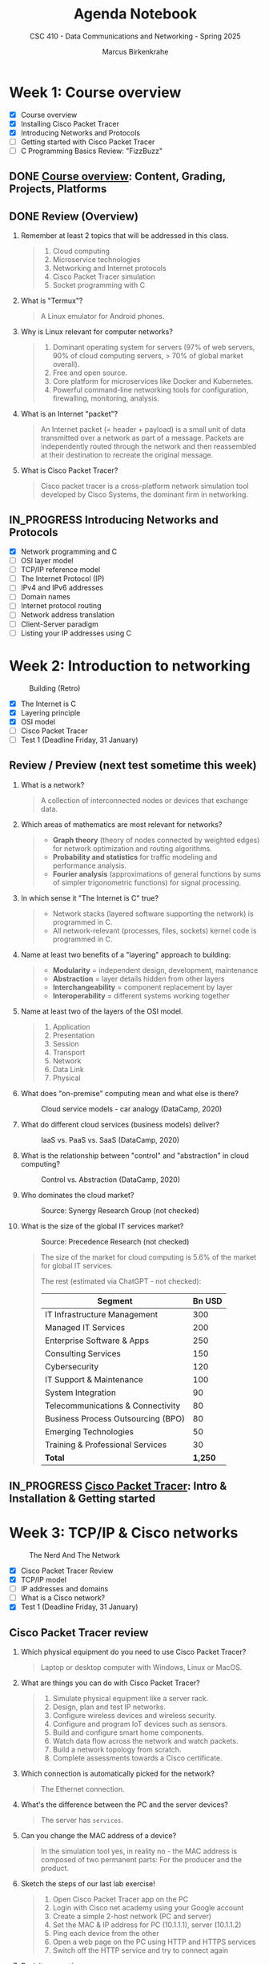 #+title: Agenda Notebook
#+author: Marcus Birkenkrahe
#+subtitle: CSC 410 - Data Communications and Networking - Spring 2025
#+SEQ_TODO: TODO NEXT IN_PROGRESS PRACTICE WAITING | DONE CANCELLED
#+startup: overview hideblocks indent
:PROPERTIES:
:header-args:C:      :main yes :includes <stdio.h> :results output :exports both
:header-args:python: :session *Python* :python python3 :results output :exports both
:header-args:R:      :session *R* :results graphics output file :exports both
:header-args:C++:    :main yes :includes <iostream> :results output :exports both
:END:
* Week 1: Course overview
#+attr_html: :width 400px
[[../img/cover.jpg]]

- [X] Course overview
- [X] Installing Cisco Packet Tracer
- [X] Introducing Networks and Protocols
- [ ] Getting started with Cisco Packet Tracer
- [ ] C Programming Basics Review: "FizzBuzz"

** DONE [[file:1_overview.org][Course overview]]: Content, Grading, Projects, Platforms

** DONE Review (Overview)

1. Remember at least 2 topics that will be addressed in this class.
   #+begin_quote
   1. Cloud computing
   2. Microservice technologies
   3. Networking and Internet protocols
   4. Cisco Packet Tracer simulation
   5. Socket programming with C
   #+end_quote

2. What is "Termux"?
   #+begin_quote
   A Linux emulator for Android phones.
   #+end_quote

3. Why is Linux relevant for computer networks?
   #+begin_quote
   1. Dominant operating system for servers (97% of web servers, 90%
      of cloud computing servers, > 70% of global market overall).
   2. Free and open source.
   3. Core platform for microservices like Docker and Kubernetes.
   4. Powerful command-line networking tools for configuration,
      firewalling, monitoring, analysis.
   #+end_quote

4. What is an Internet "packet"?
   #+begin_quote
   An Internet packet (= header + payload) is a small unit of data
   transmitted over a network as part of a message. Packets are
   independently routed through the network and then reassembled at
   their destination to recreate the original message.
   #+end_quote

5. What is Cisco Packet Tracer?
   #+begin_quote
   Cisco packet tracer is a cross-platform network simulation tool
   developed by Cisco Systems, the dominant firm in networking.
   #+end_quote

** IN_PROGRESS Introducing Networks and Protocols

- [X] Network programming and C
- [ ] OSI layer model
- [ ] TCP/IP reference model
- [ ] The Internet Protocol (IP)
- [ ] IPv4 and IPv6 addresses
- [ ] Domain names
- [ ] Internet protocol routing
- [ ] Network address translation
- [ ] Client-Server paradigm
- [ ] Listing your IP addresses using C

* Week 2: Introduction to networking
#+attr_html: :width 600px:
#+caption: Building (Retro)
[[../img/builder.jpg]]

- [X] The Internet is C
- [X] Layering principle
- [X] OSI model
- [ ] Cisco Packet Tracer
- [ ] Test 1 (Deadline Friday, 31 January)

** Review / Preview (next test sometime this week)

1. What is a network?
   #+begin_quote
   A collection of interconnected nodes or devices that exchange data.
   #+end_quote

2. Which areas of mathematics are most relevant for networks?
   #+begin_quote
   - *Graph theory* (theory of nodes connected by weighted edges) for
     network optimization and routing algorithms.
   - *Probability and statistics* for traffic modeling and performance
     analysis.
   - *Fourier analysis* (approximations of general functions by sums of
     simpler trigonometric functions) for signal processing.
   #+end_quote

3. In which sense it "The Internet is C" true?
   #+begin_quote
   - Network stacks (layered software supporting the network) is
     programmed in C.
   - All network-relevant (processes, files, sockets) kernel code is
     programmed in C.
   #+end_quote

4. Name at least two benefits of a "layering" approach to building:
   #+begin_quote
   - *Modularity* = independent design, development, maintenance
   - *Abstraction* = layer details hidden from other layers
   - *Interchangeability* = component replacement by layer
   - *Interoperability* = different systems working together
   #+end_quote

5. Name at least two of the layers of the OSI model.
   #+begin_quote
   1) Application
   2) Presentation
   3) Session
   4) Transport
   5) Network
   6) Data Link
   7) Physical
   #+end_quote

6. What does "on-premise" computing mean and what else is there?
   #+caption: Cloud service models - car analogy (DataCamp, 2020)
   #+attr_html: :width 600px
   [[../img/services.png]]

   #+begin_comment
   - On-premise: Run infrastructrure (servers), platform (apps),
   and (end-customer) software.

   - Cloud: Outsource infrastructure, platform(s), and software.
   #+end_comment

7. What do different cloud services (business models) deliver?
   #+caption: IaaS vs. PaaS vs. SaaS (DataCamp, 2020)
   #+attr_html: :width 600px
   [[../img/services1.png]]

8. What is the relationship between "control" and "abstraction" in
   cloud computing?
   #+caption: Control vs. Abstraction (DataCamp, 2020)
   #+attr_html: :width 500px
   [[../img/pyramid.png]]

9. Who dominates the cloud market?
   #+attr_html: :width 600px:
   #+caption: Source: Synergy Research Group (not checked)
   [[../img/cloud_market.png]]

10. What is the size of the global IT services market?
    #+attr_html: :width 600px:
    #+caption: Source: Precedence Research (not checked)
    [[../img/it_market.png]]

    #+begin_quote
    The size of the market for cloud computing is 5.6% of the market
    for global IT services.

    The rest (estimated via ChatGPT - not checked):

    | Segment                            | Bn USD |
    |------------------------------------+--------|
    | IT Infrastructure Management       |    300 |
    | Managed IT Services                |    200 |
    | Enterprise Software & Apps         |    250 |
    | Consulting Services                |    150 |
    | Cybersecurity                      |    120 |
    | IT Support & Maintenance           |    100 |
    | System Integration                 |     90 |
    | Telecommunications & Connectivity  |     80 |
    | Business Process Outsourcing (BPO) |     80 |
    | Emerging Technologies              |     50 |
    | Training & Professional Services   |     30 |
    |------------------------------------+--------|
    | *Total*                              |  *1,250* |

    #+end_quote


** IN_PROGRESS [[./2_packettracer.org][Cisco Packet Tracer]]: Intro & Installation & Getting started

* Week 3: TCP/IP & Cisco networks
#+attr_html: :width 600px:
#+caption: The Nerd And The Network
[[../img/nerd.jpg]]

- [X] Cisco Packet Tracer Review
- [X] TCP/IP model
- [ ] IP addresses and domains
- [ ] What is a Cisco network?
- [X] Test 1 (Deadline Friday, 31 January)

** Cisco Packet Tracer review

1. Which physical equipment do you need to use Cisco Packet
   Tracer?
   #+begin_quote
   Laptop or desktop computer with Windows, Linux or MacOS.
   #+end_quote

2. What are things you can do with Cisco Packet Tracer?
   #+begin_quote
   1. Simulate physical equipment like a server rack.
   2. Design, plan and test IP networks.
   3. Configure wireless devices and wireless security.
   4. Configure and program IoT devices such as sensors.
   5. Build and configure smart home components.
   6. Watch data flow across the network and watch packets.
   7. Build a network topology from scratch.
   8. Complete assessments towards a Cisco certificate.
   #+end_quote

3. Which connection is automatically picked for the network?
   #+begin_quote
   The Ethernet connection.
   #+end_quote
4. What's the difference between the PC and the server devices?
   #+begin_quote
   The server has =services=.
   #+end_quote
5. Can you change the MAC address of a device?
   #+begin_quote
   In the simulation tool yes, in reality no - the MAC address is
   composed of two permanent parts: For the producer and the product.
   #+end_quote

6. Sketch the steps of our last lab exercise!
   #+begin_quote
   1) Open Cisco Packet Tracer app on the PC
   2) Login with Cisco net academy using your Google account
   3) Create a simple 2-host network (PC and server)
   4) Set the MAC & IP address for PC (10.1.1.1), server (10.1.1.2)
   5) Ping each device from the other
   6) Open a web page on the PC using HTTP and HTTPS services
   7) Switch off the HTTP service and try to connect again
   #+end_quote

7. Revisit your actions:
   - Open the .pkt file in your app: tinyurl.com/demo-pkt
   - =ping= the server from the PC
   - =ping= the PC from the server
   - Open a web page on the PC using the server
   - Open a web page on the server using the PC


** Projects - sprint review coming soon
#+attr_html: :width 600px:
[[../img/projects.png]]


** Test 1

- Tests are not time limited per attempt
- Only the first attempt is graded
- Subsequent attempts are for drilling (final exam)
- Tests are open book: use all resources that you can find
- Tests were created with the help of ChatGPT
- All course materials used up to now were used
- Test 1 deadline is Friday 31 Jan (max 100%)
- Test 1 is available only until Friday 7 Feb (max 50%)


** DataCamp review: Cloud Computing - Deployment

1. Why is "cloud deployment" an issue and what is it?
   #+begin_quote
   The cloud computing environment can be hacked into.

   Deployment means choosing between a private, a public or a hybrid
   cloud.
   #+end_quote

2. How is Lyon's cloud computing environment deployed?
   #+begin_quote
   The infrastructure is hybrid:
   - Sensitive data (students, grades, personnel) are private
   - Some services are open to the public (Remote Desktop Service)
   #+end_quote

3. What's "cloud bursting"?
   #+begin_quote
   The private cloud is over capacity and resources are temporarily
   moved to the public cloud.
   #+end_quote

4. What's the GDPR? What does it say?
   #+begin_quote
   General Data Protection Regulation in countries of the European
   Union. A major pain in the butt for corporations. Very expensive.

   - Users must give explicit consent to data collection
   - Users must be notified of data breaches
   - Personal information must be anonymized and encrypted
   - Personal data cannot leave EU borders unless protected
   - Violations incur fine of up to 4% of worldwide annual revenue

   In the case of Amazon, that's $22 bn of $574 bn total, or $3 bn of
   the revenue of AWS ($90 bn).
   #+end_quote

5. What are considered "personal data"? Why are they protected?
   #+begin_quote
   - Home address
   - First and last name
   - Email address
   - Location data
   - IP address
   - Racial or ethnic origin
   - Political opinions
   - Sexual orientation
   - Health-related data

   Personal data can identify a person leading to potential identity
   theft with regard to any or all of the categories above.
   #+end_quote

** Review: TCP/IP model

1. Why do we need another model besides the OSI model at all?
   #+begin_quote
   - OSI was theoretical while TCP/IP was developed on real world
     networking needs.
   - OSI only supports wired communication, TCP/IP adds wireless
     communication.
   - TCP/IP was developed and adopted alongside the internet while the
     OSI model remains a conceptual reference.
   #+end_quote

2. What are the four layers of TCP/IP?
   #+begin_quote
   1. *Application*: HTTP, SMTP, FTP protocols and applications.
   2. *Host-to-Host*: TCP and UDP protocols for data management.
   3. *Internet:* Packet addressing and routing (IP address)
   4. *Network access:* Physical connection/data framing (MAC address).
   #+end_quote

3. Remember one Linux command at each level of the TCP/IP model?
   #+begin_src bash :results output :exports both
     arp -n # network: mapping IP to MAC addresses
     hostname -I # internet: IP address of your PC
     netstat -tul | head -n 10 # host-to-host: TCP and UDP connections
     wget -O ../src/init.el tinyurl.com/lyon-emacs
     file ../src/init.el
   #+end_src

   #+RESULTS:
   #+begin_example
   Address                  HWtype  HWaddress           Flags Mask            Iface
   192.168.160.107                  (incomplete)                              wlp0s20f3
   192.168.168.10           ether   00:1a:1e:04:05:f0   C                     wlp0s20f3
   192.168.160.1            ether   70:6b:b9:9a:45:fe   C                     wlp0s20f3
   192.168.168.25
   Active Internet connections (only servers)
   Proto Recv-Q Send-Q Local Address           Foreign Address         State
   tcp        0      0 localhost:ipp           0.0.0.0:*               LISTEN
   tcp        0      0 localhost:domain        0.0.0.0:*               LISTEN
   tcp6       0      0 [::]:1716               [::]:*                  LISTEN
   tcp6       0      0 ip6-localhost:ipp       [::]:*                  LISTEN
   udp        0      0 localhost:domain        0.0.0.0:*
   udp        0      0 0.0.0.0:mdns            0.0.0.0:*
   udp        0      0 0.0.0.0:56340           0.0.0.0:*
   udp6       0      0 [::]:1716               [::]:*
   ../src/init.el: Lisp/Scheme program, ASCII text, with CRLF line terminators
   #+end_example

   On my computer at home:
   #+begin_example
   Address                  HWtype  HWaddress           Flags Mask            Iface
   192.168.1.254            ether   6c:4b:b4:6d:65:21   C                     enp4s0
   192.168.68.52            ether   ae:4b:fd:96:36:90   C                     wlo1
   192.168.68.1             ether   60:83:e7:71:cb:50   C                     wlo1
   192.168.68.53                    (incomplete)                              wlo1
   192.168.1.250 192.168.68.54 2600:1702:4ba0:4b0::49 2600:1702:4ba0:4b0:1028:b5ef:db96:7a53 2600:1702:4ba0:4b0:952e:b307:998b:9078
   Active Internet connections (only servers)
   Proto Recv-Q Send-Q Local Address           Foreign Address         State
   tcp        0      0 localhost:ipp           0.0.0.0:*               LISTEN
   tcp        0      0 localhost:domain        0.0.0.0:*               LISTEN
   tcp6       0      0 [::]:60000              [::]:*                  LISTEN
   tcp6       0      0 localhost:ipp           [::]:*                  LISTEN
   tcp6       0      0 [::]:1716               [::]:*                  LISTEN
   udp        0      0 mdns.mcast.net:mdns     0.0.0.0:*
   udp        0      0 mdns.mcast.net:mdns     0.0.0.0:*
   udp        0      0 mdns.mcast.net:mdns     0.0.0.0:*
   ../src/init.el: Lisp/Scheme program, ASCII text, with CRLF line terminators
   #+end_example

* Week 4: Python web server, IP addresses
#+attr_html: :width 600px: 
[[../img/subnets.png]]

- [X] Missing tests? Complete this week for 50%
- [X] Review of *Data Encapsulation*
- [X] Practice exercise: Python web server
- [ ] DataCamp review: Understanding cloud computing
- [ ] Continue with IP addresses and subnets
- [ ] Home assignment: Build a Cisco network

** Review - Data Encapsulation

Check if you can answer these questions and attach a command-line
application, an image, or some other code to the relevant step.

1. What is data encapsulation in networking? Why is it important?
   #+begin_quote
   Data encapsulation is the process of wrapping data (e.g. text) with
   protocol-specific meta data (headers and footers) as it moves
   through the TCP/IP network stack.

   Data encapsulation allows modular communication, ensuring that
   higher layers (e.g., web applications) do not need to manage
   lower-level details (e.g., TCP, IP, Ethernet).
   #+end_quote
   #+attr_html: :width 200px:
   [[../img/ip_to_ethernet.png]]

2. Give a step by step data encapsulation breakdown for a web request
   by TCP/IP layer.
   #+begin_quote
   | *LAYER*             | *ENCAPSULATION*                                               |
   |-------------------+-------------------------------------------------------------|
   | Application Layer | A HTTP request is generated by the web browser              |
   | Transport Layer   | TCP segments add sequence numbers and reliability checks    |
   | Network Layer     | Segment is wrapped in an IP packet with destination address |
   | Data Link Layer   | Packet is encapsulated in Ethernet frame with MAC address   |
   | Physical Layer    | Frame is converted into signals for transmission            |
   #+end_quote

3. Why can't a web browser directly send an HTML file over the
   network?
   #+begin_quote
   The web browser cannot send an HTML file directly because the
   network requires structure communication protocols: 
   - HTML content must be included in a HTTP response
   - HTTP response must be encapsulated in a TCP segment
   - TCP segment must be wrapped inside an IP packet
   - IP packet must be placed in an Ethernet frame for transmission.
   #+end_quote
   #+begin_example
   HTTP/1.1 200 OK
   Date: Fri, 17 Jan 2025 10:00:00 GMT
   Content-Type: text/html; charset=UTF-8
   Content-Length: 1234
   Connection: keep-alive
   Server: Apache/2.4.54 (Unix)
   #+end_example

4. What role does TCP play in the encapsulation process when
   transmitting a web page?
   #+begin_quote
   TCP (Transmission Control Protocol) ensures that the HTTP response
   (which contains the HTML page) is reliably delivered. It segments
   large data into smaller chunks, ensures in-order delivery,
   retransmits lost packets, and manages congestion. The TCP segment
   is then passed down to the IP layer for addressing and routing.
   #+end_quote
   #+attr_html: :width 700px: 
   [[../img/socket.svg]]

5. How does a router handle an encapsulated HTTP response as it
   forwards it to the destination?
   #+begin_quote
   The router checks the IP packet's destination address and
   determines the nex best hop. It forwards the packet based on
   routing tables, strips the previous Ethernet frame and encapsulates
   the IP packet in a new frame for the next network segment.
   #+end_quote
   #+begin_src bash :results output :exports both
   traceroute lyon.edu
   #+end_src

6. How can you observe real-time data encapsulation happening on your
   network? What is a condition to do this?
   #+begin_quote
   You can use tools like =tcpdump= or Wireshark (=tshark=) to capture
   packets in real-time. Running =sudo tcpdump -i eth0 -vv= allows you
   to see Ethernet frames, IP packets, and TCP segments, revealing the
   encapsulated layers as data moves through the network. 

   A condition to do this is that you have =sudo= rights because the
   information could easily be used to design an efficient network
   attack.
   #+end_quote
   #+begin_src bash :results output :exports both
   ip link show
   nmcli device status
   # sudo tcpdump -i [device] -vv -X
   #+end_src



** Review: Python web server

We're going to review the content first, and then we'll look at the
exercise again. 

1. What was the exercise about?
   #+begin_quote
   - Starting a web server, using it, shutting it down.
   - Exploring the =localhost= destination address.
   - Understanding how to use ports with web requests.
   - Finding stuff out by yourself instead of being told everything.
   #+end_quote
   
2. What exactly does a web server do?
   #+begin_quote
   The web server listens for incoming HTTP requests on a specific
   port and responds by serving files or handling requests. In this
   case, the Python HTTP server serves files from the specified
   directory to clients like web browsers.
   #+end_quote

3. What function does =curl= have?
   #+begin_quote
   The =curl= command is a /client/ of the server - it makes an HTTP
   request that the server fulfils.
   #+end_quote

4. What exactly is the port number?  
   #+begin_quote
   The port number is a specific communication endpoint on a computer
   that allows network services to operate. It helps direct internet
   traffic to the correct application. For example, in
   =http://localhost:8080=, port =8080= is where the web server listens
   for requests.
   #+end_quote

5. What were the implications of using a different port number?
   #+begin_quote
   Requests on a different port than the one specified when the server
   was started are not fulfilled. A new server that listens on that
   port must be started.
   #+end_quote

6. What are the implications of repeating the =python3= command?
   #+begin_quote
   You get an "address already in use" error. To use the same port,
   you have to shut the server down, or you must change the port.
   #+end_quote

7. Could this web server be used from outside of the computer?
   #+begin_quote
   By default, the Python HTTP server listens on =localhost=, meaning it
   can only be accessed from the same computer. However, if started
   with =python3 -m http.server 8080 --bind 0.0.0.0=, it would be
   accessible from other devices on the same network (now it is bound
   to the default gateway). To make it accessible over the internet,
   additional steps like firewall configuration and port forwarding
   would be needed.
   #+end_quote

8. How can the web server be shut down?
   #+begin_quote
   You can kill the terminal where it was started, or you can shut it
   down explicitly using the =PID=, the process number, which you get
   with =ps=. You can then =kill= the process. Or you can use =pkill= on
   (part of) the process name.
   #+end_quote

9. What is a daemon? What is an example?
   #+begin_quote
   A daemon is a service program that sits in the background listening
   to requests related to a persistent process. When a request is
   made, the daemon wakes the process. A daemon cannot be communicated
   with directly (except that it can be started, shut down, and asked
   for a status).

   An example is =systemd=, a daemon that initializes the system and
   manages other daemons.
   #+end_quote

10. Does the Python web server =http.server= have a daemon?
    #+begin_quote
    No it does not because it is not a persistent system service. It
    can be put in the background itself with =&= but it ends when the
    terminal session ends or when the process is killed.
    #+end_quote


** Practice: Python web server

Download and complete: [[https://tinyurl.com/3-networks-practice-org][tinyurl.com/3-networks-practice-org]]

Upload your solution to Canvas before we discuss it.

1. Find out if your =localhost= is active.
2. Start a simple web server (=python3=) and retrieve data using (=curl=).
3. Find out which IP address corresponds to =localhost=.
4. Find out what happens if you change the port number
5. Change the directory information served by the server.
6. Shut down the web server(s).


** Test 2 coming up (stuff from the last week)

- Remember that Test 1 will only be open until tonight!


** Home assignment: Build a Cisco network

*How?* You need to install Cisco Packet Tracer on your PC unless you
want to have to come to the lab in Lyon 104. Ask for help if needed.

*Why?* This is a review of the short packet tracer demo from week 1, and
a preparation for looking at Cisco network switches, MAC address
tables, and the ARP protocol used to map IP addresses to a MAC
address.

*What?* Build the following network in Cisco Packet Tracer, test it and
upload the =.pkt= file to Canvas (Deadline: Monday 10 February, 11 am).

Demo: How to switch off automatic labeling and create notes.

#+attr_html: :width 400px: 
[[../img/pt_network.png]]

*Requires:*
1) Creating network hosts
2) Setting static IP addresses, subnet masks, MAC addresses
3) Testing the network with your own "hello world" HTML file
5) Saving the network configuration and upload to Canvas


** DataCamp review: Cloud Providers and Case Studies

1. Which cloud provider has the largest market share as of the lesson?
   Do you still remember what this means in terms of revenue?

   #+BEGIN_QUOTE
   Amazon Web Services (AWS) holds the largest market share at 31%,
   followed by Microsoft Azure at 24% and Google Cloud at 11%.

   AWS revenue is $90 bn while Amazon's total revenue is $574 bn (15%)
   #+END_QUOTE

2. What is a key advantage of Microsoft Azure in the cloud market?

   #+BEGIN_QUOTE
   Azure benefits from strong integration with Microsoft products
   (customer "lock-in"), making it a top-of-mind choice for
   enterprises already using Microsoft services (such as: MS Windows,
   MS Office, MS SQL server).
   #+END_QUOTE

3. What cloud service does Amazon SageMaker provide? How long would it
   take to learn how to use it (for someone new to ML)?

   #+BEGIN_QUOTE
   Amazon SageMaker is a cloud machine learning platform that helps
   "organizations streamline machine learning processes".

   ChatGPT breaks the training down and estimates 4-8 weeks for
   someone who is new to Machine Learning. Sounds like a summer job!

   If you have 4-8 weeks, better work through an ML book (with code).
   #+END_QUOTE

4. Which Google Cloud service is specifically designed for data
   warehousing? How long would it take to learn?

   #+BEGIN_QUOTE
   BigQuery is Google Cloud's data warehousing service, designed for
   large-scale data analytics - uses SQL.

   ChatGPT estimates that a total beginner (no SQL, data warehousing
   or Google Cloud knowledge) needs 4-6 weeks to learn to use it.
   #+END_QUOTE

5. In the AWS case study, what improvement did NerdWallet experience
   after adopting Amazon SageMaker? What questions would you have?

   #+BEGIN_QUOTE
   NerdWallet used Amazon SageMaker to significantly reduce *training
   times* to days and cut *costs* by 75%, "modernizing their data science
   practices".

   Important questions: What company is this? What's their business?
   How long did it take them? How long was the case study?
   #+END_QUOTE

6. What could be the case against cloud computing?

   #+begin_quote
   Chapters of the "CIO" article of the same title (2009):
   - Migrating apps (cost, knowledge, skills)
   - Managing risk (loss of data, loss of control)
   - Meeting SLAs (Service Level Agreements)
   - TCO (Total Cost of Ownership)
   #+end_quote

* Week 5: Switches, address resolution
#+attr_html: :width 400px: 
[[../img/monks.png]]

- [X] *Lab*: Anatomy of a switch and the IOS-XE shell
- [X] *Lab*: Address Resolution with ARP (simulation)
- [X] *Lecture*: Broadcasting across a Cisco network
  
** Project proposal submissions

- Everybody submitted on time (never happened before)
- You should add your project to the Canvas pages
- You should put your submission into GDrive
- You should submit the URL to Canvas (1 per team)

** Review: The ol' switcheroo

1. What do you know about the network switch?
   #+begin_quote
   - It connects network hosts "intelligently" (not a hub)
   - It runs a stripped down version of Linux with a CLI.
   - The CLI has three access levels: user, privilege, configure.
   - The CLI has auto-completion (Type =sh=)
   #+end_quote

2. How can you see which commands the CLI has?
   #+begin_quote
   Type =?= at any level of access.
   #+end_quote

3. What's the name of the switch?
   #+begin_quote
   You can give it any name you like with the =hostname= command.
   #+end_quote

4. Why does it take so long for the switch to start?
   #+begin_quote
   It has to boot the Linux OS! (IOS XE)
   #+end_quote

5. How can you change the name of the switch?
   #+begin_quote
   On the CLI. You have to =enable= privileged user level, then enter
   =config terminal= mode, then you can set =hostname= to anything you
   like.
   #+end_quote

6. What does the switch know when it first wakes up?
   #+begin_quote
   The switch only knows its name and which =interface= it is connected
   to. You can see that with =show ip interface brief=.
   #+end_quote

7. Does the switch know anything about other physical devices?
   #+begin_quote
   No. You can see that with =show mac address-table=. 
   #+end_quote

8. Does the switch know anything about the network at all?
   #+begin_quote
   Yes! It knows the IP addresses of other hosts, which you can check
   with =ping=.
   #+end_quote

9. How can the switch learn more about the network? How do we know?
   #+begin_quote
   When you =ping= hosts from other hosts, or when you open applications
   that require a network connection (e.g. HTTP request), the MAC
   address table is populated.
   #+end_quote

10. Does the switch have an IP address?
    #+begin_quote
    No - a layer 2 (host-to-host) switch does not need one. A Layer 3
    (network) switch is a router and needs an IP address (more later).
    #+end_quote

** Review: Playing the ARP
#+attr_html: :width 400px:
[[../img/harp.jpg]]

1. Do all networked devices need MAC addresses?
   #+begin_quote
   No. MAC addresses are used to identify multiple devices on a single
   (switched) network, usually connected via Ethernet. When devices
   are directly connected (e.g. via serial cable) there is no need for
   a MAC address.
   #+end_quote

2. What does ARP stand for and what does it do?
   #+begin_quote
   The Address Resolution Protocol is a network protocol used to map
   an IP address to a corresponding MAC address in a local network. 
   #+end_quote

3. At which level of the network model does ARP operate?
   #+begin_quote
   ARP operates at the data link layer (layer 2) of the OSI model but
   interacts with the network layer (layer 3).
   #+end_quote

4. How exactly does ARP operate?
   #+begin_quote
   When a device wants to send data to another device on the same
   network:
   1) it checks its ARP table (storing IP-to-MAC mappings)
   2) if it doesn't find the destination IP address, it broadcasts an
      ARP request on the network
   3) The device with the matching IP address responds with an ARP
      reply and provides its MAC address
   4) The sender updates its ARP table and sends the data.

   An ARP request is a raw Ethernet frame with an ARP packet inside,
   realized as a raw (direct access) socket whose header must be
   constructed manually.
   #+end_quote

5. What could go wrong with this in terms of security?
   #+begin_quote
   ARP does not have built-in authenticication - attackers can send
   fake ARP replies to associate their MAC address with another
   device's IP: this is the so-called "Man-in-the-Middle" attack.
   #+end_quote

6. What exactly then is a "network protocol"?
   #+begin_quote
   A network protocol is a set of rules and conventions that define
   how data is formatted, addressed, transmitted, how errors are
   detected and handled, and how devices establish and terminate
   communication.
   #+end_quote

7. How can you see the ARP table?
   #+begin_quote
   To see the ARP table for a specific device, enter =arp -a= on the
   Windows shell (need admin rights), or on the PowerShell, or on
   Linux use =ip neigh show=.
   #+end_quote

8. Where is the ARP table located?
   #+begin_quote
   ARP tables are local to each machine. When a device needs to
   communicate, it resolves MAC addresses via ARP request and stores
   the result in its own ARP table.
   #+end_quote

9. How can I see the ARP table on a Linux shell?
   #+begin_src bash :results output :exports both
   ip neigh show
   #+end_src

   On my machine at home:
   #+begin_example
   : 192.168.1.254 dev enp4s0 lladdr 6c:4b:b4:6d:65:21 REACHABLE
   : 192.168.68.51 dev wlo1 lladdr ae:4b:fd:96:36:90 REACHABLE
   : 192.168.68.53 dev wlo1 lladdr 78:80:38:cc:71:98 REACHABLE
   : 192.168.68.1 dev wlo1 lladdr 60:83:e7:71:cb:50 STALE
   : 2600:1702:4ba0:4b0::1 dev enp4s0 lladdr 6c:4b:b4:6d:65:21 router STALE
   : fe80::6e4b:b4ff:fe6d:6521 dev enp4s0 lladdr 6c:4b:b4:6d:65:21 router REACHABLE
   #+end_example

10. Can you write a program to see the ARP table?
    #+begin_src C :results output
     #include <stdio.h>
     #include <stdlib.h>

     #define ARP_TABLE "/proc/net/arp" // standard Linux location

     int main() {
       FILE *file = fopen(ARP_TABLE, "r");
       if (!file) {
         perror("Failed to open ARP table");
         return 1;
       }

       char line[256];

       // Read and print the ARP table header
       if (fgets(line, sizeof(line), file)) {
         printf("ARP Table:\n%s", line);
       }

       // Read and print each ARP entry
       while (fgets(line, sizeof(line), file)) {
         printf("%s", line);
       }

       fclose(file);
       return 0;
     }
   #+end_src

   #+RESULTS:
   : ARP Table:
   : IP address       HW type     Flags       HW address            Mask     Device
   : 10.1.4.1         0x1         0x2         d4:77:98:f0:d9:7f     *        wlp0s20f3
   : 10.1.4.3         0x1         0x2         a4:10:b6:b1:42:9f     *        wlp0s20f3

   On my machine at home:
   #+begin_example
   : ARP Table:
   : IP address       HW type     Flags       HW address            Mask     Device
   : 192.168.1.254    0x1         0x2         6c:4b:b4:6d:65:21     *        enp4s0
   : 192.168.68.51    0x1         0x2         ae:4b:fd:96:36:90     *        wlo1
   : 192.168.68.53    0x1         0x2         78:80:38:cc:71:98     *        wlo1
   : 192.168.68.1     0x1         0x2         60:83:e7:71:cb:50     *        wlo1
   #+end_example

* Week 6: Subnets and domains

*Home assignments all due by Friday 21 February:*
- [X] *Test*: Switches, Address resolution (40 questions - 60')
- [X] *Assignment*: Exploaring ARP and MAC address learning (30')
- [X] *Assignment*: Simulating ARP and HTTP events (30')

*Projects:*
- [X] Feedback on your proposals will be forthcoming this week.
- [X] There is no reason not to keep working on the project!
- [X] Next sprint review assignment is published ([[https://lyon.instructure.com/courses/3114/assignments/41958][Canvas]])

*Planning:*

- [X] *Lecture*: Subnets, domains, routing
- [ ] *Tests & Assignments*: Removing only 1 point per late day now.
- [ ] Ports, client-server, sockets

** TODO Review: Domains

1. Explain the term "IPv4"!
   #+begin_quote
   IPv4 stands for "Internet Protocol version 4", a way to write
   Internet addresses using 32 bits or 4 numbers of 8-bit length.
   #+end_quote

2. What is the smallest, and what is the largest IPv4 address?
   #+begin_quote
   Smallest: ~0.0.0.0~ to ~255.255.255.255~ (in decimals)
   #+end_quote

3. What is another name for the smallest IPv4 address?
   #+begin_quote
   The default gateway or default route.
   #+end_quote

4. What's special about the address ~127.0.0.1~?
   #+begin_src bash :results output :exports both
     ip address show | grep 127.0.0.1
   #+end_src

   #+RESULTS:
   :     inet 127.0.0.1/8 scope host lo

5. What does the ~/24~ after the IP address mean?
   #+begin_quote
   ~/24~ is the subnet mask in CIDR (Classless Inter-Domain Routing)
   notation. It means that the first 24 bits of the IP address are
   used for the network portion, leaving the remaining 8 bits for host
   addresses.

   Example ~192.168.1.0/24~:
   - network portion: ~192.168.1.~
   - hosts: ~0-255~
   #+end_quote

6. What is the long form of ~127.0.0.1/8~?
   #+begin_quote
   The first 8 bits (first section) is the network portion, and the
   remaining 24 bits (3 sections) are for host addresses. The long
   form (in decimal) is therefore: 127.0.0.1/255.0.0.0.
   #+end_quote

7. How many hosts can a =/18= subnet domain have?
   #+begin_quote
   1) Number of host bits: 32 - 18 = 14
   2) Total host addresses: 2^14 = 16,384
   3) Total usable hosts (excluding .0 and .1) = 16,382
   #+end_quote

8. How can you convert decimal 255 to binary using the command-line?
   #+begin_src bash :results output :exports both
     echo 'obase=2; ibase=10; 255' | bc
   #+end_src

   #+RESULTS:
   : 11111111

9. What is the routing table and how can you see it on Linux?
   #+begin_quote
   A routing table is a table stored in a router (or host) that
   contains rules for directing network traffic. It lists:
   - destination networks
   - next-hop gateway
   - interface to forward packets through
   #+end_quote
   #+begin_src bash :results output :exports both
     ip route show 
   #+end_src
   #+begin_src bash :results output :exports both
     netstat -r
   #+end_src
   Example:
   #+begin_example
   $ ip route show
   default via 192.168.1.1 dev eth0 proto dhcp metric 100
   192.168.1.0/24 dev eth0 proto kernel scope link src 192.168.1.100
   10.0.0.0/8 via 192.168.1.254 dev eth0
   #+end_example
   #+begin_quote
   *Default route: ~default via 192.168.1.1 dev eth0 proto dhcp metric 100~
   1) default route is via ~192.168.1.1~ (router IP on the LAN)
   2) Uses Ethernet (~eth0~) interface
   3) Route was assigned via ~dhcp~ (Dynamic Host Configuration
      Protocol)
   4) =metric= indicates the cost or priority of a route (low=preferred)

   *Local network route:* 
   ~192.168.1.0/24 dev eth0 proto kernel scope link src 192.168.1.100~
   1) Directly connected network (private address range).
   2) Traffic for the subnet goes through =eth0= (Ethernet cable)
   3) =proto kernel=: OS kernel adds address when interface is up
   4) =scope link=: a directly reachable network
   5) =src 192.168.1.100=: the local machine's assigned network IP

   *Static route to another network:*
   ~10.0.0.0/8 via 192.168.1.254 dev eth0~
   1) ~10.0.0.0/8~ is the destination network (any host ~10.x.x.x~)
   2) Traffic for the destination goes through ~192.168.1.254~
   3) Packets are sent via ~eth0~
   #+end_quote

10. What's the first step to find a route from your PC to ~google.com~?
    #+begin_quote
    The URL ~google.com~ must undergo Network Address Translation (NAT)
    before packets can be sent to the corresponding IP address. This
    includes finding public IP addresses and computing checksums.
    #+end_quote


* Week 7: C review and listing network adapters from C

- [ ] *Practice:* Revisit C programming ("FizzBuzz", loops, ifelse)
- [ ] *Assignment*: Convert MAC addresses into binary
- [ ] *Assignment*: FizzBuzz Reloaded (functions, pointers, arrays)

